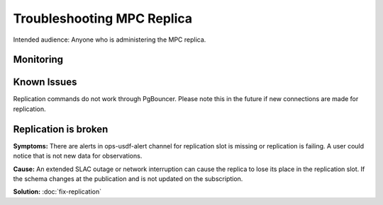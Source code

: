 ###########################
Troubleshooting MPC Replica
###########################

Intended audience: Anyone who is administering the MPC replica.

Monitoring
==========

Known Issues
============
Replication commands do not work through PgBouncer.   Please note this in the future if new connections are made for replication.

Replication is broken
=====================

**Symptoms:** There are alerts in ops-usdf-alert channel for replication slot is missing or replication is failing.  A user could notice that is not new data
for observations.

**Cause:**  An extended SLAC outage or network interruption can cause the replica to lose its place in the replication slot.  If the schema changes at the publication and is not updated
on the subscription.

**Solution:** :doc:`fix-replication`


